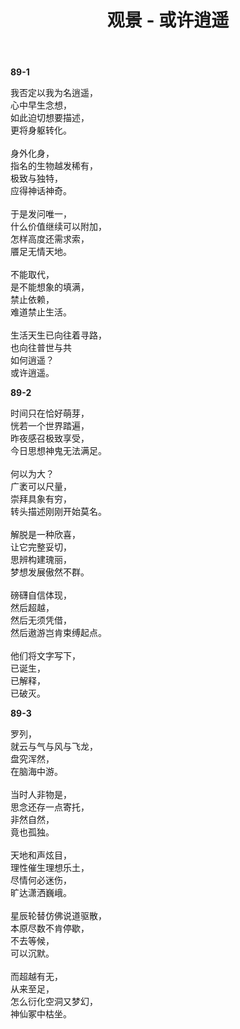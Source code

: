 #+TITLE:     观景 - 或许逍遥
#+AUTHOR: 
#+OPTIONS: toc:nil num:nil
#+HTML_HEAD: <link rel="stylesheet" type="text/css" href="./emacs.css" />

*89-1*

#+begin_verse
我否定以我为名逍遥，
心中早生念想，
如此迫切想要描述，
更将身躯转化。

身外化身，
指名的生物越发稀有，
极致与独特，
应得神话神奇。

于是发问唯一，
什么价值继续可以附加，
怎样高度还需求索，
餍足无情天地。

不能取代，
是不能想象的填满，
禁止依赖，
难道禁止生活。

生活天生已向往着寻路，
也向往普世与共
如何逍遥？
或许逍遥。
#+end_verse

*89-2*

#+BEGIN_VERSE
时间只在恰好萌芽，
恍若一个世界踏遍，
昨夜感召极致享受，
今日思想神鬼无法满足。

何以为大？
广袤可以尺量，
崇拜具象有穷，
转头描述刚刚开始莫名。

解脱是一种欣喜，
让它完整妥切，
思辨构建瑰丽，
梦想发展傲然不群。

磅礴自信体现，
然后超越，
然后无须凭借，
然后遨游岂肯束缚起点。

他们将文字写下，
已诞生，
已解释，
已破灭。
#+END_VERSE

*89-3*

#+begin_verse
罗列，
就云与气与风与飞龙，
盘究浑然，
在脑海中游。

当时人非物是，
思念还存一点寄托，
非然自然，
竟也孤独。

天地和声炫目，
理性催生理想乐土，
尽情何必迷伤，
旷达潇洒巍峨。

星辰轮替仿佛说道驱散，
本原尽数不肯停歇，
不去等候，
可以沉默。

而超越有无，
从来至足，
怎么衍化空洞又梦幻，
神仙冢中枯坐。
#+end_verse
